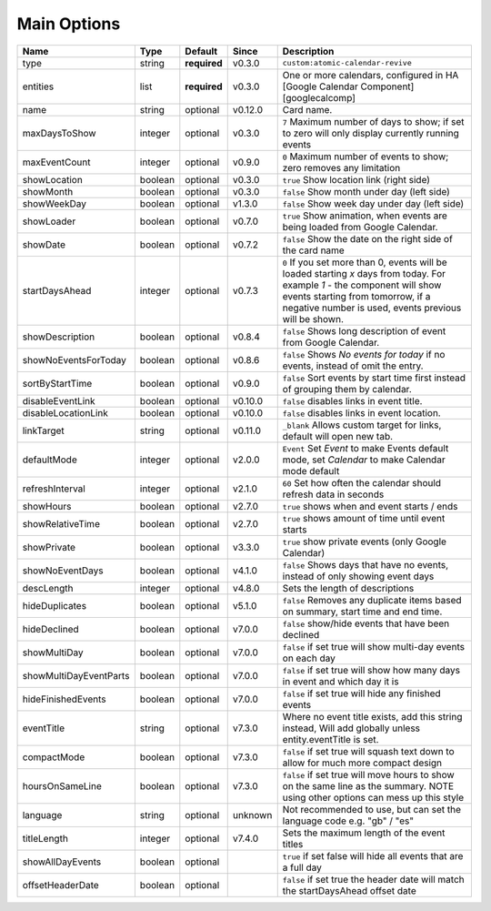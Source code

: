 .. _mainoptions:

############
Main Options
############

========================= ========= =============== ========== ==========================================================================================================================================================================================================================
 Name                      Type      Default         Since      Description
========================= ========= =============== ========== ==========================================================================================================================================================================================================================
 type                      string    **required**    v0.3.0     ``custom:atomic-calendar-revive``
 entities                  list      **required**    v0.3.0     One or more calendars, configured in HA [Google Calendar Component][googlecalcomp]
 name                      string    optional        v0.12.0    Card name.
 maxDaysToShow             integer   optional        v0.3.0     ``7`` Maximum number of days to show; if set to zero will only display currently running events
 maxEventCount             integer   optional        v0.9.0     ``0`` Maximum number of events to show; zero removes any limitation
 showLocation              boolean   optional        v0.3.0     ``true`` Show location link (right side)
 showMonth                 boolean   optional        v0.3.0     ``false`` Show month under day (left side)
 showWeekDay               boolean   optional        v1.3.0     ``false`` Show week day under day (left side)
 showLoader                boolean   optional        v0.7.0     ``true`` Show animation, when events are being loaded from Google Calendar.
 showDate                  boolean   optional        v0.7.2     ``false`` Show the date on the right side of the card name
 startDaysAhead            integer   optional        v0.7.3     ``0`` If you set more than 0, events will be loaded starting `x` days from today. For example `1` - the component will show events starting from tomorrow, if a negative number is used, events previous will be shown.
 showDescription           boolean   optional        v0.8.4     ``false`` Shows long description of event from Google Calendar.
 showNoEventsForToday      boolean   optional        v0.8.6     ``false`` Shows `No events for today` if no events, instead of omit the entry.
 sortByStartTime           boolean   optional        v0.9.0     ``false`` Sort events by start time first instead of grouping them by calendar.
 disableEventLink          boolean   optional        v0.10.0    ``false`` disables links in event title.
 disableLocationLink       boolean   optional        v0.10.0    ``false`` disables links in event location.
 linkTarget                string    optional        v0.11.0    ``_blank`` Allows custom target for links, default will open new tab.
 defaultMode               integer   optional        v2.0.0     ``Event`` Set `Event` to make Events default mode, set `Calendar` to make Calendar mode default
 refreshInterval           integer   optional        v2.1.0     ``60`` Set how often the calendar should refresh data in seconds
 showHours                 boolean   optional        v2.7.0     ``true`` shows when and event starts / ends
 showRelativeTime          boolean   optional        v2.7.0     ``true`` shows amount of time until event starts
 showPrivate               boolean   optional        v3.3.0     ``true`` show private events (only Google Calendar)
 showNoEventDays           boolean   optional        v4.1.0     ``false`` Shows days that have no events, instead of only showing event days
 descLength                integer   optional        v4.8.0     Sets the length of descriptions
 hideDuplicates            boolean   optional        v5.1.0     ``false`` Removes any duplicate items based on summary, start time and end time.
 hideDeclined              boolean   optional        v7.0.0     ``false`` show/hide events that have been declined
 showMultiDay              boolean   optional        v7.0.0     ``false`` if set true will show multi-day events on each day
 showMultiDayEventParts    boolean   optional        v7.0.0     ``false`` if set true will show how many days in event and which day it is
 hideFinishedEvents        boolean   optional        v7.0.0     ``false`` if set true will hide any finished events
 eventTitle                string    optional        v7.3.0     Where no event title exists, add this string instead, Will add globally unless entity.eventTitle is set.
 compactMode               boolean   optional        v7.3.0     ``false`` if set true will squash text down to allow for much more compact design
 hoursOnSameLine           boolean   optional        v7.3.0     ``false`` if set true will move hours to show on the same line as the summary. NOTE using other options can mess up this style
 language                  string    optional        unknown    Not recommended to use, but can set the language code e.g. "gb" / "es"
 titleLength               integer   optional        v7.4.0     Sets the maximum length of the event titles
 showAllDayEvents          boolean   optional                   ``true`` if set false will hide all events that are a full day
 offsetHeaderDate          boolean   optional                   ``false`` if set true the header date will match the startDaysAhead offset date
========================= ========= =============== ========== ==========================================================================================================================================================================================================================

